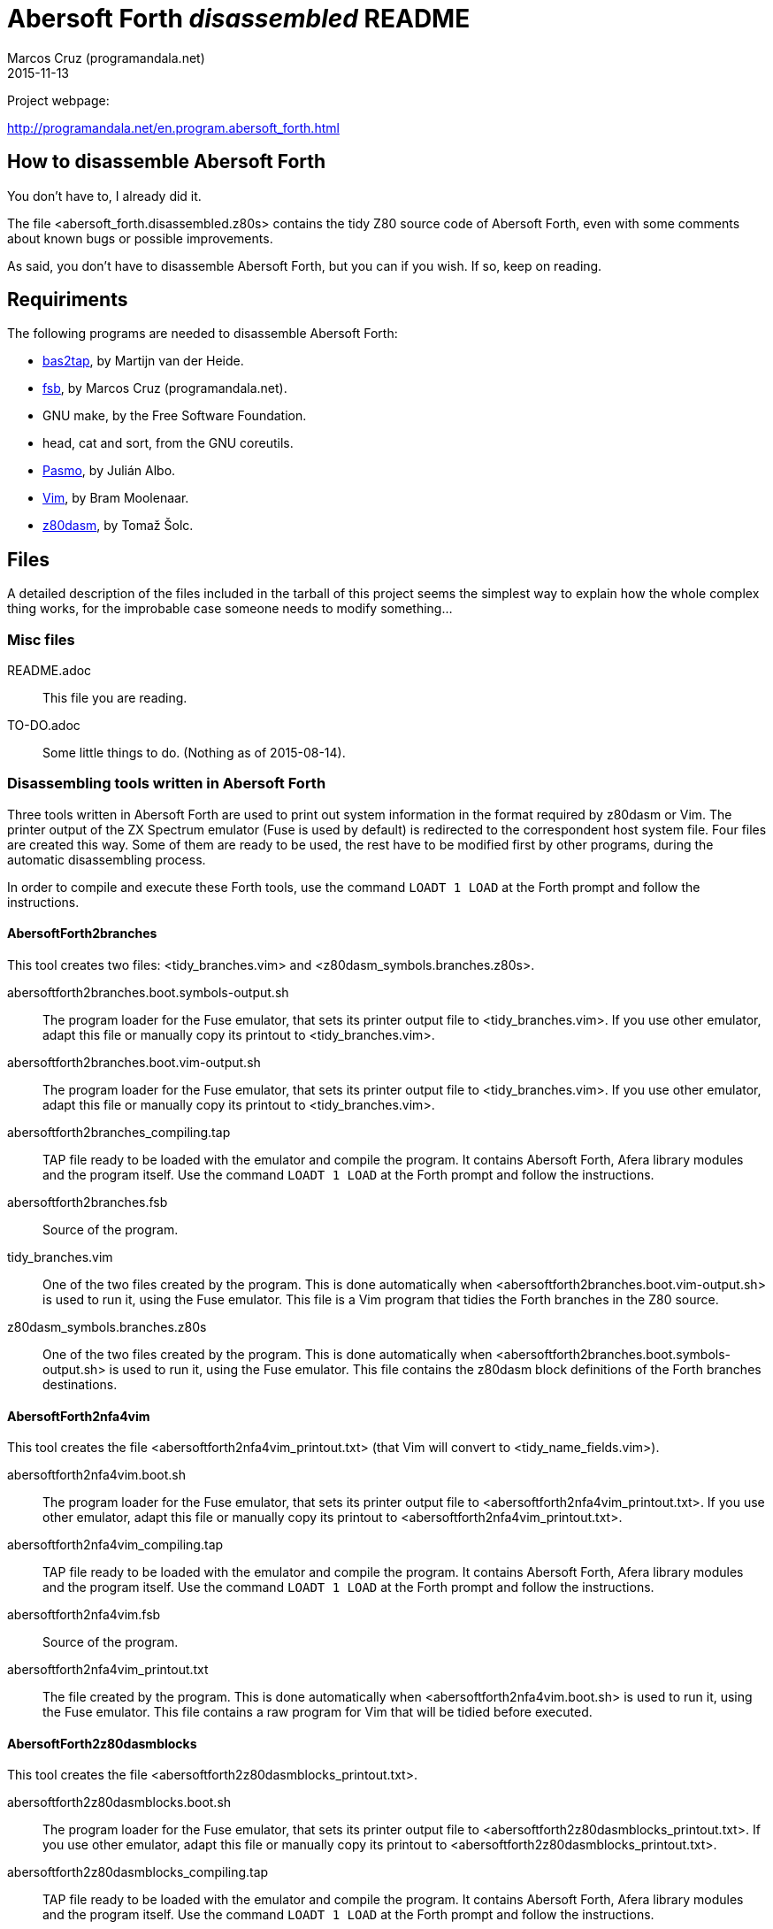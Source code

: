 = Abersoft Forth _disassembled_ README
:author: Marcos Cruz (programandala.net)
:revdate: 2015-11-13

// This file is written in AsciDoc/Asciidoctor format
// (see <http://asciidoctor.org>).

Project webpage:

http://programandala.net/en.program.abersoft_forth.html

== How to disassemble Abersoft Forth

You don't have to, I already did it.

The file <abersoft_forth.disassembled.z80s> contains the tidy Z80
source code of Abersoft Forth, even with some comments about known
bugs or possible improvements.

As said, you don't have to disassemble Abersoft Forth, but you can if
you wish. If so, keep on reading.

== Requiriments

The following programs are needed to disassemble Abersoft Forth:

- http://worldofspectrum.org[bas2tap], by Martijn van der Heide.
- http://programandala.net/en.program.fsb.html[fsb], by Marcos Cruz
  (programandala.net).
- GNU make, by the Free Software Foundation.
- head, cat and sort, from the GNU coreutils.
- http://pasmo.speccy.org/[Pasmo], by Julián Albo.
- http://vim.org[Vim], by Bram Moolenaar.
- http://www.tablix.org/~avian/z80dasm/[z80dasm], by Tomaž Šolc.

== Files

A detailed description of the files included in the tarball of this
project seems the simplest way to explain how the whole complex thing
works, for the improbable case someone needs to modify something...

=== Misc files

README.adoc ::
  This file you are reading.
TO-DO.adoc ::
  Some little things to do. (Nothing as of 2015-08-14).

=== Disassembling tools written in Abersoft Forth

Three tools written in Abersoft Forth are used to print out system
information in the format required by z80dasm or Vim.  The printer
output of the ZX Spectrum emulator (Fuse is used by default) is
redirected to the correspondent host system file. Four files are
created this way. Some of them are ready to be used, the rest have to
be modified first by other programs, during the automatic
disassembling process.

In order to compile and execute these Forth tools,
use the command `LOADT 1 LOAD` at the Forth prompt and follow the instructions.

==== AbersoftForth2branches

This tool creates two files:
<tidy_branches.vim> and <z80dasm_symbols.branches.z80s>.

abersoftforth2branches.boot.symbols-output.sh ::
  The program loader for the Fuse emulator,
  that sets its printer output file to <tidy_branches.vim>.
  If you use other emulator, adapt this file or manually copy its printout to <tidy_branches.vim>.
abersoftforth2branches.boot.vim-output.sh ::
  The program loader for the Fuse emulator,
  that sets its printer output file to <tidy_branches.vim>.
  If you use other emulator, adapt this file or manually copy its printout to <tidy_branches.vim>.
abersoftforth2branches_compiling.tap ::
  TAP file ready to be loaded with the emulator and compile the program.
  It contains Abersoft Forth, Afera library modules and the program itself.
  Use the command `LOADT 1 LOAD` at the Forth prompt and follow the instructions.
abersoftforth2branches.fsb ::
  Source of the program.
tidy_branches.vim ::
  One of the two files created by the program.
  This is done automatically when <abersoftforth2branches.boot.vim-output.sh> is used to run it,
  using the Fuse emulator.
  This file is a Vim program that tidies the Forth branches in the Z80 source.
z80dasm_symbols.branches.z80s ::
  One of the two files created by the program.
  This is done automatically when <abersoftforth2branches.boot.symbols-output.sh> is used to run it,
  using the Fuse emulator.
  This file contains the z80dasm block definitions of the Forth branches destinations.

==== AbersoftForth2nfa4vim

This tool creates the file <abersoftforth2nfa4vim_printout.txt> (that Vim will
convert to <tidy_name_fields.vim>). 

abersoftforth2nfa4vim.boot.sh ::
  The program loader for the Fuse emulator,
  that sets its printer output file to <abersoftforth2nfa4vim_printout.txt>.
  If you use other emulator,
  adapt this file or manually copy its printout to <abersoftforth2nfa4vim_printout.txt>.
abersoftforth2nfa4vim_compiling.tap ::
  TAP file ready to be loaded with the emulator and compile the program.
  It contains Abersoft Forth, Afera library modules and the program itself.
  Use the command `LOADT 1 LOAD` at the Forth prompt and follow the instructions.
abersoftforth2nfa4vim.fsb ::
  Source of the program.
abersoftforth2nfa4vim_printout.txt ::
  The file created by the program.
  This is done automatically when <abersoftforth2nfa4vim.boot.sh> is used to run it,
  using the Fuse emulator.
  This file contains a raw program for Vim that will be tidied before executed.

==== AbersoftForth2z80dasmblocks

This tool creates the file <abersoftforth2z80dasmblocks_printout.txt>.

abersoftforth2z80dasmblocks.boot.sh ::
  The program loader for the Fuse emulator,
  that sets its printer output file to <abersoftforth2z80dasmblocks_printout.txt>.
  If you use other emulator,
  adapt this file or manually copy its printout to <abersoftforth2z80dasmblocks_printout.txt>.
abersoftforth2z80dasmblocks_compiling.tap ::
  TAP file ready to be loaded with the emulator and compile the program.
  It contains Abersoft Forth, Afera library modules and the program itself.
  Use the command `LOADT 1 LOAD` at the Forth prompt and follow the instructions.
abersoftforth2z80dasmblocks.fsb ::
  Source of the program.
abersoftforth2z80dasmblocks_printout.txt ::
  The file created by the program.
  This is done automatically when <abersoftforth2z80dasmblocks.boot.sh> is used to run it,
  using the Fuse emulator.
  This file contains a raw blocks file for z80dasm that will be tidied before used.
abersoftforth2z80dasmblocks_printout.tidy.txt ::
  The tidy version of <abersoftforth2z80dasmblocks_printout.txt>, created by Vim
  with the commands in <word_labels.z80dasm_blocks.vim>.

==== Afera library

The http://programandala.net/en.program.afera[Afera library] makes
Abersoft Forth a much more powerful system. It is used by the
disassembling tools written in Abersoft Forth.

lib/ ::
  This directory contains some modules from the Afera library,
  needed by the tools written in Abersoft Forth.
afera_for_disassembling.fsb ::
  This is a modified version of <afera.fsb>, the main file of the Afera
  library.  It does the same than the original one except some
  modifications to the original words that would cause an output
  different than with the original system.  In order to disassemble
  Abersoft Forth, an original binary is used, not the one patched by
  Afera, so it doesn't make any difference if the original words have
  been patched by Afera or not -- unless their apparent size has been
  changed by a patch (e.g. by moving the final `(;S)` of the word).
  That is what this version of <afera.fsb> avoids.
afera_for_disassembling.tap ::
  TAP version of <afera_for_disassembling.fsb>,
  ready to be used by the tools written in Abersoft Forth.
patches.fsb ::
  A little program written in Abersoft Forth that
  modifies some patches created by modules of the
  Afera library, in order to make the patched words the same
  size than their original versions.
  Otherwise the disassembling tools written in Abersoft
  Forth would make wrong calculations.
patches.tap ::
  The TAP version of <patches.fsb>,
  ready to be used by the tools written in Abersoft Forth.

=== Original binary

abersoft_forth.original.bin ::
  Original binary of Abersoft Forth, without any file header.
abersoft_forth.original.tap ::
  Original binary of Abersoft Forth, in TAP format.
abersoft_forth.padded.bin ::
  Modified version of <abersoft_forth.original.bin>.
  The original binary must be padded with zeroes, both at the start (because of
  the way Abersoft Forth stores some values at the start, before the actual
  loading address of the binary) and at the end (to prevent errors caused by
  patched words that use words that don't belong to the original system).
  This is the file disassembled by z80dasm.

=== Main files

Makefile ::
  The core of the disassembling process.
  Beside the three tools written in Abersoft Forth,
  that are needed only once to create four files,
  the whole process is automatic. Just use the `make` command.

tidy_name_fields.vim ::
  File created by Vim from <abersoftforth2nfa4vim_printout.txt>,
  by executing <word_labels.name_fields.vim>.
  It contains the Vim program that tidies the name fields
  of all Forth words in the final Z80 source.

tidy_z80.vim ::
  This file contains the Vim program that does all the
  non-automatic tidy task in the final final Z80 source.

word_labels.name_fields.vim ::
  This Vim program translates the temporary Z80 labels
  used in <abersoftforth2nfa4vim_printout.txt>
  (the file created by AbersoftForth2nfa4vim),
  in order to create the file <tidy_name_fields.vim>.

word_labels.z80dasm_blocks.vim ::
  This Vim program translates the temporary Z80 labels
  used in <abersoftforth2z80dasmblocks_printout.txt>
  (the file created by AbersoftForth2z80dasmblocks),
  in order to create the file <abersoftforth2z80dasmblocks_printout.tidy.txt>.

z80dasm_blocks.custom.txt ::
  This file contains block definitions for z80dasm that can not be calculated
  by AbersoftForth2z80dasmblocks.

z80dasm_blocks.txt ::
  This is the blocks definitions file used as input for z80dasm.
  It's simply a concatenation of
  <abersoftforth2z80dasmblocks_printout.tidy.txt> and
  <z80dasm_blocks.custom.txt>. It is needed because z80dasm accepts only one file with
  block definitions.

z80dasm_symbols.z80s ::
  The main symbols file used as input for z80dasm.

zx_spectrum_rom_routines.z80s ::
  Labels of ZX Spectrum ROM routines.

zx_spectrum_system_variables.z80s ::
  Labels of ZX Spectrum system variables.

=== Result

abersoft_forth.disassembled.raw.z80s ::
  Source file created by z80dasm from <abersoft_forth.padded.bin>.
abersoft_forth.disassembled.z80s ::
  Final result, created by Vim from <abersoft_forth.disassembled.raw.z80s>
  with the commands in <tidy_z80.vim>.

=== The rebuilt sytem

In order to check that the disassembling is perfect,
<abersoft_forth.disassembled.z80s> is compiled by Pasmo.

abersoft_forth_loader.bas ::
  The source of the new BASIC loader.
abersoft_forth_loader.tap ::
  The new BASIC loader in TAP format.
abersoft_forth.rebuilt.bin.tap ::
  The new recompiled binary in TAP format.
abersoft_forth.rebuilt.symbols.z80s ::
  The symbols file created by Pasmo during the compilation.
abersoft_forth.rebuilt.tap ::
  The new system, ready to be loaded by an emulator.

